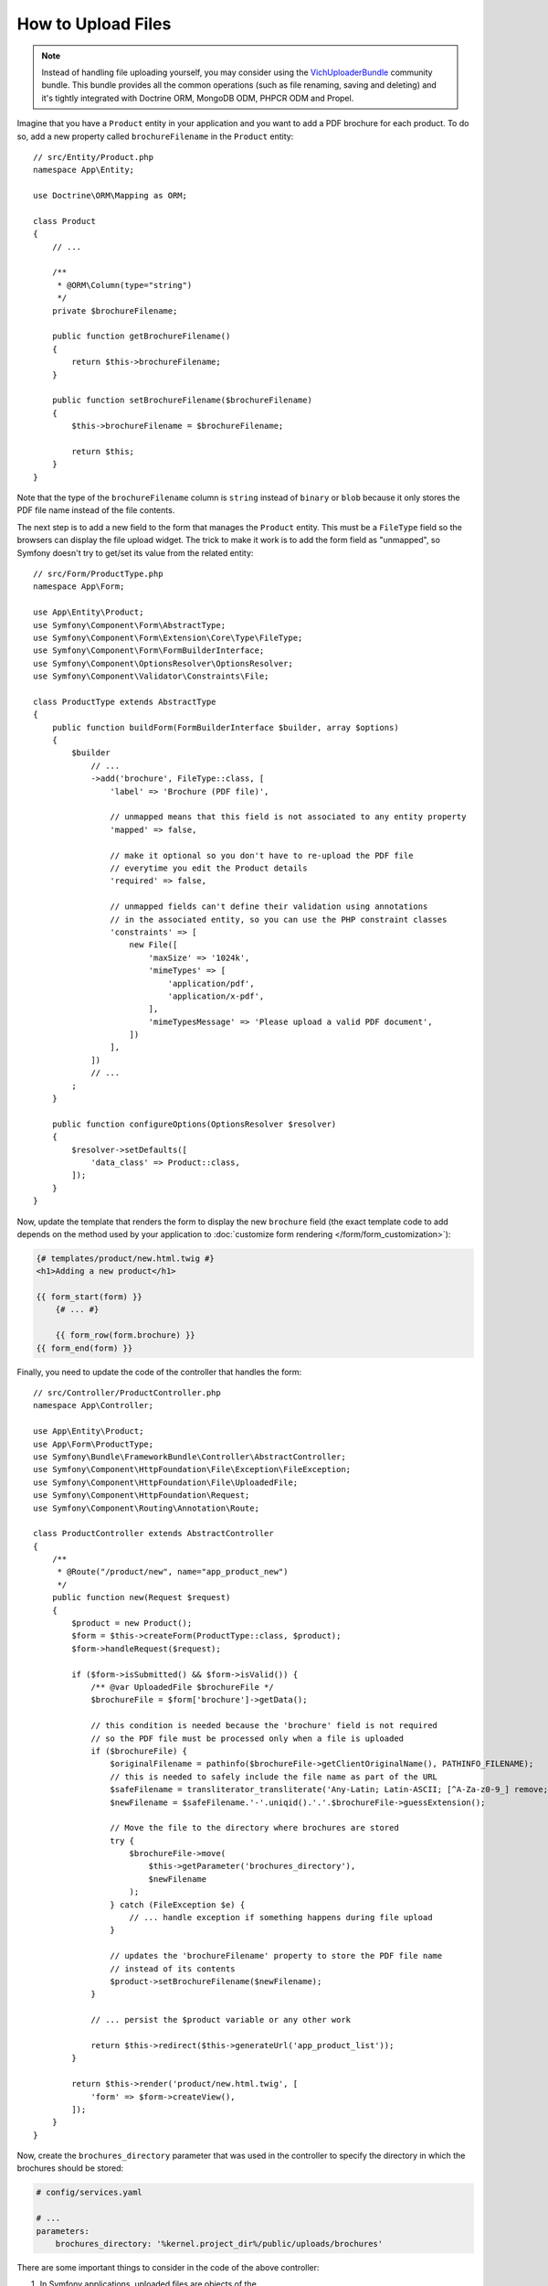 .. index::
   single: Controller; Upload; File

How to Upload Files
===================

.. note::

    Instead of handling file uploading yourself, you may consider using the
    `VichUploaderBundle`_ community bundle. This bundle provides all the common
    operations (such as file renaming, saving and deleting) and it's tightly
    integrated with Doctrine ORM, MongoDB ODM, PHPCR ODM and Propel.

Imagine that you have a ``Product`` entity in your application and you want to
add a PDF brochure for each product. To do so, add a new property called
``brochureFilename`` in the ``Product`` entity::

    // src/Entity/Product.php
    namespace App\Entity;

    use Doctrine\ORM\Mapping as ORM;

    class Product
    {
        // ...

        /**
         * @ORM\Column(type="string")
         */
        private $brochureFilename;

        public function getBrochureFilename()
        {
            return $this->brochureFilename;
        }

        public function setBrochureFilename($brochureFilename)
        {
            $this->brochureFilename = $brochureFilename;

            return $this;
        }
    }

Note that the type of the ``brochureFilename`` column is ``string`` instead of
``binary`` or ``blob`` because it only stores the PDF file name instead of the
file contents.

The next step is to add a new field to the form that manages the ``Product``
entity. This must be a ``FileType`` field so the browsers can display the file
upload widget. The trick to make it work is to add the form field as "unmapped",
so Symfony doesn't try to get/set its value from the related entity::

    // src/Form/ProductType.php
    namespace App\Form;

    use App\Entity\Product;
    use Symfony\Component\Form\AbstractType;
    use Symfony\Component\Form\Extension\Core\Type\FileType;
    use Symfony\Component\Form\FormBuilderInterface;
    use Symfony\Component\OptionsResolver\OptionsResolver;
    use Symfony\Component\Validator\Constraints\File;

    class ProductType extends AbstractType
    {
        public function buildForm(FormBuilderInterface $builder, array $options)
        {
            $builder
                // ...
                ->add('brochure', FileType::class, [
                    'label' => 'Brochure (PDF file)',

                    // unmapped means that this field is not associated to any entity property
                    'mapped' => false,

                    // make it optional so you don't have to re-upload the PDF file
                    // everytime you edit the Product details
                    'required' => false,

                    // unmapped fields can't define their validation using annotations
                    // in the associated entity, so you can use the PHP constraint classes
                    'constraints' => [
                        new File([
                            'maxSize' => '1024k',
                            'mimeTypes' => [
                                'application/pdf',
                                'application/x-pdf',
                            ],
                            'mimeTypesMessage' => 'Please upload a valid PDF document',
                        ])
                    ],
                ])
                // ...
            ;
        }

        public function configureOptions(OptionsResolver $resolver)
        {
            $resolver->setDefaults([
                'data_class' => Product::class,
            ]);
        }
    }

Now, update the template that renders the form to display the new ``brochure``
field (the exact template code to add depends on the method used by your application
to :doc:`customize form rendering </form/form_customization>`):

.. code-block:: html+twig

    {# templates/product/new.html.twig #}
    <h1>Adding a new product</h1>

    {{ form_start(form) }}
        {# ... #}

        {{ form_row(form.brochure) }}
    {{ form_end(form) }}

Finally, you need to update the code of the controller that handles the form::

    // src/Controller/ProductController.php
    namespace App\Controller;

    use App\Entity\Product;
    use App\Form\ProductType;
    use Symfony\Bundle\FrameworkBundle\Controller\AbstractController;
    use Symfony\Component\HttpFoundation\File\Exception\FileException;
    use Symfony\Component\HttpFoundation\File\UploadedFile;
    use Symfony\Component\HttpFoundation\Request;
    use Symfony\Component\Routing\Annotation\Route;

    class ProductController extends AbstractController
    {
        /**
         * @Route("/product/new", name="app_product_new")
         */
        public function new(Request $request)
        {
            $product = new Product();
            $form = $this->createForm(ProductType::class, $product);
            $form->handleRequest($request);

            if ($form->isSubmitted() && $form->isValid()) {
                /** @var UploadedFile $brochureFile */
                $brochureFile = $form['brochure']->getData();

                // this condition is needed because the 'brochure' field is not required
                // so the PDF file must be processed only when a file is uploaded
                if ($brochureFile) {
                    $originalFilename = pathinfo($brochureFile->getClientOriginalName(), PATHINFO_FILENAME);
                    // this is needed to safely include the file name as part of the URL
                    $safeFilename = transliterator_transliterate('Any-Latin; Latin-ASCII; [^A-Za-z0-9_] remove; Lower()', $originalFilename);
                    $newFilename = $safeFilename.'-'.uniqid().'.'.$brochureFile->guessExtension();

                    // Move the file to the directory where brochures are stored
                    try {
                        $brochureFile->move(
                            $this->getParameter('brochures_directory'),
                            $newFilename
                        );
                    } catch (FileException $e) {
                        // ... handle exception if something happens during file upload
                    }

                    // updates the 'brochureFilename' property to store the PDF file name
                    // instead of its contents
                    $product->setBrochureFilename($newFilename);
                }

                // ... persist the $product variable or any other work

                return $this->redirect($this->generateUrl('app_product_list'));
            }

            return $this->render('product/new.html.twig', [
                'form' => $form->createView(),
            ]);
        }
    }

Now, create the ``brochures_directory`` parameter that was used in the
controller to specify the directory in which the brochures should be stored:

.. code-block:: yaml

    # config/services.yaml

    # ...
    parameters:
        brochures_directory: '%kernel.project_dir%/public/uploads/brochures'

There are some important things to consider in the code of the above controller:

#. In Symfony applications, uploaded files are objects of the
   :class:`Symfony\\Component\\HttpFoundation\\File\\UploadedFile` class. This class
   provides methods for the most common operations when dealing with uploaded files;
#. A well-known security best practice is to never trust the input provided by
   users. This also applies to the files uploaded by your visitors. The ``UploadedFile``
   class provides methods to get the original file extension
   (:method:`Symfony\\Component\\HttpFoundation\\File\\UploadedFile::getExtension`),
   the original file size (:method:`Symfony\\Component\\HttpFoundation\\File\\UploadedFile::getSize`)
   and the original file name (:method:`Symfony\\Component\\HttpFoundation\\File\\UploadedFile::getClientOriginalName`).
   However, they are considered *not safe* because a malicious user could tamper
   that information. That's why it's always better to generate a unique name and
   use the :method:`Symfony\\Component\\HttpFoundation\\File\\UploadedFile::guessExtension`
   method to let Symfony guess the right extension according to the file MIME type;

You can use the following code to link to the PDF brochure of a product:

.. code-block:: html+twig

    <a href="{{ asset('uploads/brochures/' ~ product.brochureFilename) }}">View brochure (PDF)</a>

.. tip::

    When creating a form to edit an already persisted item, the file form type
    still expects a :class:`Symfony\\Component\\HttpFoundation\\File\\File`
    instance. As the persisted entity now contains only the relative file path,
    you first have to concatenate the configured upload path with the stored
    filename and create a new ``File`` class::

        use Symfony\Component\HttpFoundation\File\File;
        // ...

        $product->setBrochureFilename(
            new File($this->getParameter('brochures_directory').'/'.$product->getBrochureFilename())
        );

Creating an Uploader Service
----------------------------

To avoid logic in controllers, making them big, you can extract the upload
logic to a separate service::

    // src/Service/FileUploader.php
    namespace App\Service;

    use Symfony\Component\HttpFoundation\File\Exception\FileException;
    use Symfony\Component\HttpFoundation\File\UploadedFile;

    class FileUploader
    {
        private $targetDirectory;

        public function __construct($targetDirectory)
        {
            $this->targetDirectory = $targetDirectory;
        }

        public function upload(UploadedFile $file)
        {
            $originalFilename = pathinfo($file->getClientOriginalName(), PATHINFO_FILENAME);
            $safeFilename = transliterator_transliterate('Any-Latin; Latin-ASCII; [^A-Za-z0-9_] remove; Lower()', $originalFilename);
            $fileName = $safeFilename.'-'.uniqid().'.'.$file->guessExtension();

            try {
                $file->move($this->getTargetDirectory(), $fileName);
            } catch (FileException $e) {
                // ... handle exception if something happens during file upload
            }

            return $fileName;
        }

        public function getTargetDirectory()
        {
            return $this->targetDirectory;
        }
    }

.. tip::

    In addition to the generic :class:`Symfony\\Component\\HttpFoundation\\File\\Exception\\FileException`
    class there are other exception classes to handle failed file uploads:
    :class:`Symfony\\Component\\HttpFoundation\\File\\Exception\\CannotWriteFileException`,
    :class:`Symfony\\Component\\HttpFoundation\\File\\Exception\\ExtensionFileException`,
    :class:`Symfony\\Component\\HttpFoundation\\File\\Exception\\FormSizeFileException`,
    :class:`Symfony\\Component\\HttpFoundation\\File\\Exception\\IniSizeFileException`,
    :class:`Symfony\\Component\\HttpFoundation\\File\\Exception\\NoFileException`,
    :class:`Symfony\\Component\\HttpFoundation\\File\\Exception\\NoTmpDirFileException`,
    and :class:`Symfony\\Component\\HttpFoundation\\File\\Exception\\PartialFileException`.

Then, define a service for this class:

.. configuration-block::

    .. code-block:: yaml

        # config/services.yaml
        services:
            # ...

            App\Service\FileUploader:
                arguments:
                    $targetDirectory: '%brochures_directory%'

    .. code-block:: xml

        <!-- config/services.xml -->
        <?xml version="1.0" encoding="UTF-8" ?>
        <container xmlns="http://symfony.com/schema/dic/services"
            xmlns:xsi="http://www.w3.org/2001/XMLSchema-instance"
            xsi:schemaLocation="http://symfony.com/schema/dic/services
                https://symfony.com/schema/dic/services/services-1.0.xsd">
            <!-- ... -->

            <service id="App\FileUploader">
                <argument>%brochures_directory%</argument>
            </service>
        </container>

    .. code-block:: php

        // config/services.php
        use App\Service\FileUploader;

        $container->autowire(FileUploader::class)
            ->setArgument('$targetDirectory', '%brochures_directory%');

Now you're ready to use this service in the controller::

    // src/Controller/ProductController.php
    use App\Service\FileUploader;
    use Symfony\Component\HttpFoundation\Request;

    // ...
    public function new(Request $request, FileUploader $fileUploader)
    {
        // ...

        if ($form->isSubmitted() && $form->isValid()) {
            /** @var UploadedFile $brochureFile */
            $brochureFile = $form['brochure']->getData();
            if ($brochureFile) {
                $brochureFileName = $fileUploader->upload($brochureFile);
                $product->setBrochureFilename($brochureFileName);
            }

            // ...
        }

        // ...
    }

Using a Doctrine Listener
-------------------------

The previous versions of this article explained how to handle file uploads using
:doc:`Doctrine listeners </doctrine/event_listeners_subscribers>`. However, this
is no longer recommended, because Doctrine events shouldn't be used for your
domain logic.

Moreover, Doctrine listeners are often dependent on internal Doctrine behavior
which may change in future versions. Also, they can introduce performance issues
unawarely (because your listener persists entities which cause other entities to
be changed and persisted).

As an alternative, you can use :doc:`Symfony events, listeners and subscribers </event_dispatcher>`.

.. _`VichUploaderBundle`: https://github.com/dustin10/VichUploaderBundle
